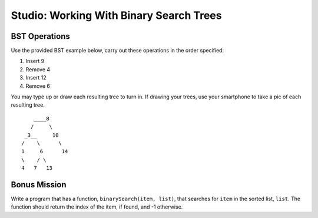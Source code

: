 Studio: Working With Binary Search Trees
========================================

BST Operations
--------------

Use the provided BST example below, carry out these operations in the order specified:

#. Insert 9
#. Remove 4
#. Insert 12
#. Remove 6

You may type up or draw each resulting tree to turn in. If drawing your trees, use your smartphone to take a pic of each resulting tree.

::

          ____8
         /     \
       _3__     10
      /    \      \
      1     6      14
      \    / \
      4   7   13


Bonus Mission
-------------

Write a program that has a function, ``binarySearch(item, list)``, that searches for ``item`` in the sorted list, ``list``. The function should return the index of the item, if found, and -1 otherwise.